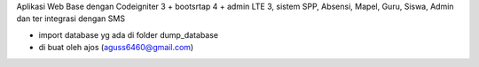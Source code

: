 Aplikasi Web Base dengan Codeigniter 3 + bootsrtap 4 + admin LTE 3, 
sistem SPP, Absensi, Mapel, Guru, Siswa, Admin dan ter integrasi dengan SMS


- import database yg ada di folder dump_database
- di buat oleh ajos (aguss6460@gmail.com)
